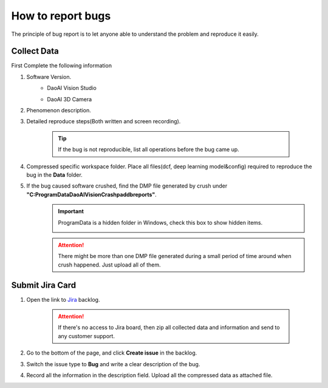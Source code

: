 How to report bugs
==========
The principle of bug report is to let anyone able to understand the problem and reproduce it easily.

Collect Data
------------
First Complete the following information

#. Software Version. 
    * DaoAI Vision Studio
        .. image:: images/faq-version.png
    
    * DaoAI 3D Camera
        .. image:: images/faq-camera-version.png

#. Phenomenon description.

#. Detailed reproduce steps(Both written and screen recording). 

    .. tip:: If the bug is not reproducible, list all operations before the bug came up.

#. Compressed specific workspace folder. Place all files(dcf, deep learning model&config) required to reproduce the bug in the **Data** folder.
    .. image:: images/faq-data-folder.png

#. If the bug caused software crushed, find the DMP file generated by crush under **"C:\ProgramData\DaoAI\Vision\Crashpad\db\reports"**.
    .. image:: images/faq-crashpad-path.png

    .. important:: ProgramData is a hidden folder in Windows, check this box to show hidden items.
        
        .. image:: images/faq-crashpad-view-hidden.png

    .. attention:: There might be more than one DMP file generated during a small period of time around when crush happened. Just upload all of them.

Submit Jira Card
----------------

#. Open the link to `Jira <https://daoai.atlassian.net/jira/software/projects/ES/boards/11/backlog>`_ backlog.
    
    .. attention:: If there's no access to Jira board, then zip all collected data and information and send to any customer support.

#. Go to the bottom of the page, and click **Create issue** in the backlog.
    .. image:: images/faq-create-issue.png

#. Switch the issue type to **Bug** and write a clear description of the bug.
    .. image:: images/faq-create-issue-2.png

#. Record all the information in the description field. Upload all the compressed data as attached file.
    .. image:: images/faq-upload-to-jira.png